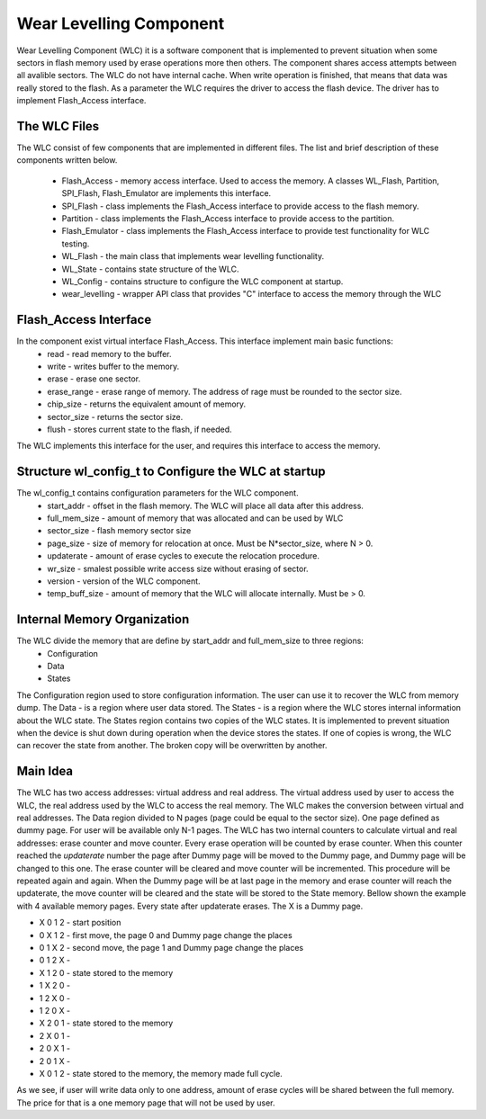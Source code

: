 Wear Levelling Component
========================

Wear Levelling Component (WLC) it is a software component that is implemented to prevent situation when some sectors in flash memory used by erase operations more then others. The component shares access attempts between all avalible sectors.
The WLC do not have internal cache. When write operation is finished, that means that data was really stored to the flash.
As a parameter the WLC requires the driver to access the flash device. The driver has to implement Flash_Access interface.


The WLC Files
^^^^^^^^^^^^^^^
The WLC consist of few components that are implemented in different files. The list and brief description of these components written below.

 - Flash_Access - memory access interface. Used to access the memory. A classes WL_Flash, Partition, SPI_Flash, Flash_Emulator are implements this interface.
 - SPI_Flash - class implements the Flash_Access interface to provide access to the flash memory.
 - Partition - class implements the Flash_Access interface to provide access to the partition.
 - Flash_Emulator - class implements the Flash_Access interface to provide test functionality for WLC testing.
 - WL_Flash - the main class that implements wear levelling functionality.
 - WL_State -  contains state structure of the WLC.
 - WL_Config - contains structure to configure the WLC component at startup.
 - wear_levelling - wrapper API class that provides "C" interface to access the memory through the WLC


Flash_Access Interface
^^^^^^^^^^^^^^^^^^^^^^

In the component exist virtual interface Flash_Access. This interface implement main basic functions:
 - read - read memory to the buffer.
 - write - writes buffer to the memory.
 - erase - erase one sector.
 - erase_range - erase range of memory. The address of rage must be rounded to the sector size.
 - chip_size - returns the equivalent amount of memory.
 - sector_size - returns the sector size.
 - flush - stores current state to the flash, if needed.

The WLC implements this interface for the user, and requires this interface to access the memory.

Structure wl_config_t to Configure the WLC at startup
^^^^^^^^^^^^^^^^^^^^^^^^^^^^^^^^^^^^^^^^^^^^^^^^^^^^^

The wl_config_t contains configuration parameters for the WLC component.
 - start_addr - offset in the flash memory. The WLC will place all data after this address.
 - full_mem_size - amount of memory that was allocated and can be used by WLC
 - sector_size - flash memory sector size
 - page_size - size of memory for relocation at once. Must be N*sector_size, where N > 0.
 - updaterate - amount of erase cycles to execute the relocation procedure.
 - wr_size - smalest possible write access size without erasing of sector.
 - version - version of the WLC component.
 - temp_buff_size - amount of memory that the WLC will allocate internally. Must be > 0.
 
Internal Memory Organization
^^^^^^^^^^^^^^^^^^^^^^^^^^^^
The WLC divide the memory that are define by start_addr and full_mem_size to three regions:
 - Configuration
 - Data
 - States
 
The Configuration region used to store configuration information. The user can use it to recover the WLC from memory dump.
The Data - is a region where user data stored. 
The States - is a region where the WLC stores internal information about the WLC state. The States region contains two copies  of the WLC states. It is implemented to prevent situation when the device is shut down 
during operation when the device stores the states. If one of copies is wrong, the WLC can recover the state from another. The broken copy will be overwritten by another.

Main Idea
^^^^^^^^^
The WLC has two access addresses: virtual address and real address. The virtual address used by user to access the WLC, the real address used by the WLC to access the real memory.
The WLC makes the conversion between virtual and real addresses.
The Data region divided to N pages (page could be equal to the sector size). One page defined as dummy page. For user will be available only N-1 pages. 
The WLC has two internal counters to calculate virtual and real addresses: erase counter and move counter. 
Every erase operation will be counted by erase counter. When this counter reached the *updaterate* number the page after Dummy page will be moved to the Dummy page, and Dummy page will be changed to this one. The erase counter will 
be cleared and move counter will be incremented. This procedure will be repeated again and again.
When the Dummy page will be at last page in the memory and erase counter will reach the updaterate, the move counter will be cleared and the state will be stored to the State memory.
Bellow shown the example with 4 available memory pages. Every state after updaterate erases. The X is a Dummy page.

- X 0 1 2 - start position
- 0 X 1 2 - first move, the page 0 and Dummy page change the places
- 0 1 X 2 - second move, the page 1 and Dummy page change the places
- 0 1 2 X - 
- X 1 2 0 - state stored to the memory
- 1 X 2 0 - 
- 1 2 X 0 - 
- 1 2 0 X - 
- X 2 0 1 - state stored to the memory
- 2 X 0 1 - 
- 2 0 X 1 - 
- 2 0 1 X - 
- X 0 1 2 - state stored to the memory, the memory made full cycle.

As we see, if user will write data only to one address, amount of erase cycles will be shared between the full memory. The price for that is a one memory page that will not be used by user.



